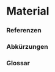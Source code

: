 
* Material 


*** Referenzen  
    :PROPERTIES:
    :BEAMER_OPT: allowframebreaks
    :END:

\renewcommand*{\bibfont}{\small}
\printbibliography[heading=none]


*** Abkürzungen
    :PROPERTIES:
    :BEAMER_OPT: allowframebreaks
    :END:



\printacronyms


*** Glossar
    :PROPERTIES:
    :BEAMER_OPT: allowframebreaks
    :END:

\printglossary[type=main]
    
